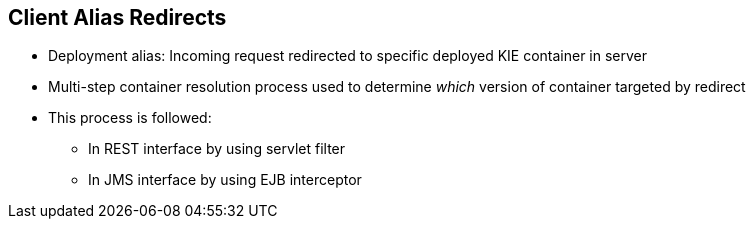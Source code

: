 :scrollbar:
:data-uri:
:noaudio:

== Client Alias Redirects

* Deployment alias: Incoming request redirected to specific deployed KIE container in server

* Multi-step container resolution process used to determine _which_ version of container targeted by redirect

* This process is followed:
** In REST interface by using servlet filter
** In JMS interface by using EJB interceptor

ifdef::showscript[]

When using the Deployment alias: the incoming request is redirected to an specific deployed container in the server. For this purpose, a multi-step container resolution process is used to determine which version of the container is targeted by the redirect.
The process is followed in REST interface by using a sevlet filter.
The process is also followed in the JMS interface by using an EJB interceptor.

endif::showscript[]
